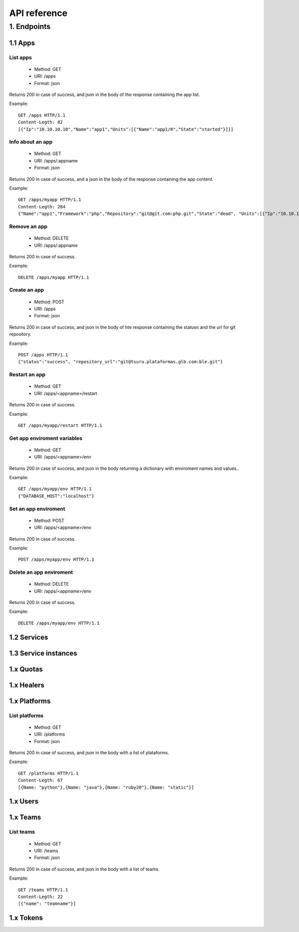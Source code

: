 +++++++++++++
API reference
+++++++++++++

1. Endpoints
===========

1.1 Apps
--------

List apps
*********

    * Method: GET
    * URI: /apps
    * Format: json

Returns 200 in case of success, and json in the body of the response containing the app list.

Example:

.. highlight:: bash

::

    GET /apps HTTP/1.1
    Content-Legth: 82
    [{"Ip":"10.10.10.10","Name":"app1","Units":[{"Name":"app1/0","State":"started"}]}]

Info about an app
*****************

    * Method: GET
    * URI: /apps/:appname
    * Format: json

Returns 200 in case of success, and a json in the body of the response containing the app content.

Example:

.. highlight:: bash

::

    GET /apps/myapp HTTP/1.1
    Content-Legth: 284
    {"Name":"app1","Framework":"php","Repository":"git@git.com:php.git","State":"dead", "Units":[{"Ip":"10.10.10    .10","Name":"app1/0","State":"started"}, {"Ip":"9.9.9.9","Name":"app1/1","State":"started"}, {"Ip":"","Name":"app1/2","Stat    e":"pending"}],"Teams":["tsuruteam","crane"]}

Remove an app
*************

    * Method: DELETE
    * URI: /apps/:appname

Returns 200 in case of success.

Example:

.. highlight:: bash

::

    DELETE /apps/myapp HTTP/1.1

Create an app
*************

    * Method: POST
    * URI: /apps
    * Format: json

Returns 200 in case of success, and json in the body of hte response containing the statusn and the url for git repository.

Example:

.. highlight:: bash

::

    POST /apps HTTP/1.1
    {"status":"success", "repository_url":"git@tsuru.plataformas.glb.com:ble.git"}

Restart an app
**************

    * Method: GET
    * URI: /apps/<appname>/restart

Returns 200 in case of success.

Example:

.. highlight:: bash

::

    GET /apps/myapp/restart HTTP/1.1

Get app enviroment variables
****************************

    * Method: GET
    * URI: /apps/<appname>/env

Returns 200 in case of success, and json in the body returning a dictionary with enviroment names and values..

Example:

.. highlight:: bash

::

    GET /apps/myapp/env HTTP/1.1
    {"DATABASE_HOST":"localhost"}

Set an app enviroment
*********************

    * Method: POST
    * URI: /apps/<appname>/env

Returns 200 in case of success.

Example:

.. highlight:: bash

::

    POST /apps/myapp/env HTTP/1.1

Delete an app enviroment
************************

    * Method: DELETE
    * URI: /apps/<appname>/env

Returns 200 in case of success.

Example:

.. highlight:: bash

::

    DELETE /apps/myapp/env HTTP/1.1

1.2 Services
------------

1.3 Service instances
---------------------

1.x Quotas
----------

1.x Healers
-----------

1.x Platforms
-------------

List platforms
**************

    * Method: GET
    * URI: /platforms
    * Format: json

Returns 200 in case of success, and json in the body with a list of plataforms.

Example:

.. highlight:: bash

::

    GET /platforms HTTP/1.1
    Content-Legth: 67
    [{Name: "python"},{Name: "java"},{Name: "ruby20"},{Name: "static"}]

1.x Users
---------

1.x Teams
---------

List teams
**********

    * Method: GET
    * URI: /teams
    * Format: json

Returns 200 in case of success, and json in the body with a list of teams.

Example:

.. highlight:: bash

::

    GET /teams HTTP/1.1
    Content-Legth: 22
    [{"name": "teamname"}]

1.x Tokens
----------
